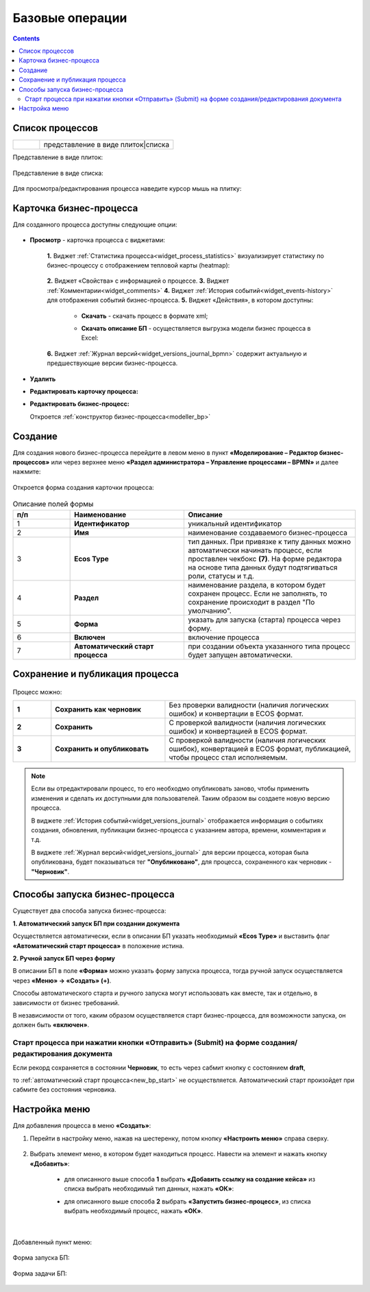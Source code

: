 Базовые операции
================

.. contents:: 

Список процессов
----------------

.. list-table::
      :widths: 1 5
      :class: tight-table 

      * - 
               .. image:: _static/02.png
                :width: 50
                :align: center

        - представление в виде плиток|списка

Представление в виде плиток:

 .. image:: _static/03a.png
       :width: 600
       :align: center

Представление в виде списка:

 .. image:: _static/03b.png
       :width: 600
       :align: center

Для просмотра/редактирования процесса наведите курсор мышь на плитку:

 .. image:: _static/10.png
       :width: 600
       :align: center

Карточка бизнес-процесса
------------------------

Для созданного процесса доступны следующие опции:

 .. image:: _static/04.png
       :width: 200
       :align: center

* **Просмотр** - карточка процесса с виджетами:
  
        .. image:: _static/05.png
            :width: 600
            :align: center

      **1.** Виджет :ref:`Статистика процесса<widget_process_statistics>` визуализирует статистику по бизнес-процессу с отображением тепловой карты (heatmap): 

        .. image:: _static/05_1.png
            :width: 600
            :align: center

      **2.** Виджет «Свойства» с информацией о процессе.
      **3.** Виджет :ref:`Комментарии<widget_comments>` 
      **4.** Виджет :ref:`История событий<widget_events-history>` для отображения событий бизнес-процесса.
      **5.** Виджет «Действия», в котором доступны:

           - **Скачать** - скачать процесс в формате xml;
           - **Скачать описание БП** -  осуществляется выгрузка модели бизнес процесса в Excel:

                  .. image:: _static/05_2.png
                        :width: 800
                        :align: center

      **6.** Виджет :ref:`Журнал версий<widget_versions_journal_bpmn>` содержит актуальную и предшествующие версии бизнес-процесса.

*	**Удалить**
*	**Редактировать карточку процесса:** 

        .. image:: _static/06.png
            :width: 600
            :align: center

*	**Редактировать бизнес-процесс:**

        Откроется :ref:`конструктор бизнес-процесса<modeller_bp>`

        .. image:: _static/07.png
            :width: 600
            :align: center

.. _new_bp:

Создание
--------

Для создания нового бизнес-процесса перейдите в левом меню в пункт **«Моделирование – Редактор бизнес-процессов»** или через верхнее меню **«Раздел администратора – Управление процессами – BPMN»** и далее нажмите:

 .. image:: _static/08.png
       :width: 300
       :align: center

Откроется форма создания карточки процесса:

 .. image:: _static/09.png
       :width: 600
       :align: center

.. list-table:: Описание полей формы
      :widths: 10 20 30
      :header-rows: 1
      :align: center
      :class: tight-table 

      * - п/п
        - Наименование
        - Описание
      * - 1
        - **Идентификатор**
        - уникальный идентификатор
      * - 2
        - **Имя**
        - наименование создаваемого бизнес-процесса
      * - 3
        - **Ecos Type**
        - тип данных. При привязке к типу данных можно автоматически начинать процесс, если проставлен  чекбокс **(7)**. На форме редактора на основе типа данных будут подтягиваться роли, статусы и т.д.
      * - 4
        - **Раздел**
        - наименование раздела, в котором будет сохранен процесс. Если не заполнять, то сохранение происходит в раздел "По умолчанию".
      * - 5
        - **Форма**
        - указать для запуска (старта) процесса через форму.
      * - 6
        - **Включен**
        - включение процесса
      * - 7
        - **Автоматический старт процесса**
        - при создании объекта указанного типа процесс будет запущен автоматически.

Сохранение и публикация процесса
---------------------------------

 .. image:: _static/78.png
       :width: 700
       :align: center

Процесс можно:

.. list-table::
      :widths: 1 3 5
      :class: tight-table 

      * - **1** 
        - **Сохранить как черновик** 
        - Без проверки валидности (наличия логических ошибок) и конвертации в ECOS формат.
      * - **2**
        - **Сохранить** 
        - С проверкой валидности (наличия логических ошибок) и конвертацией в ECOS формат.
      * - **3**
        - **Сохранить и опубликовать**
        - С проверкой валидности (наличия логических ошибок), конвертацией в ECOS формат, публикацией, чтобы процесс стал исполняемым.

.. note:: 

      Если вы отредактировали процесс, то его необходмо опубликовать заново, чтобы применить изменения и сделать их доступными для пользователей. Таким образом вы создаете новую версию процесса.

      В виджете :ref:`История событий<widget_versions_journal>` отображается информация о событиях создания, обновления, публикации бизнес-процесса с указанием автора, времени, комментария и т.д. 

      В виджете :ref:`Журнал версий<widget_versions_journal>` для версии процесса, которая была опубликована, будет показываться тег **"Опубликовано"**, для процесса, сохраненного как черновик - **"Черновик"**.

.. _new_bp_start:

Способы запуска бизнес-процесса
---------------------------------

Существует два способа запуска бизнес-процесса:

**1. Автоматический запуск БП при создании документа**

Осуществляется автоматически, если в описании БП указать необходимый **«Ecos Type»** и выставить флаг **«Автоматический старт процесса»** в положение истина.

**2. Ручной запуск БП через форму**

В описании БП в поле **«Форма»** можно указать форму запуска процесса, тогда ручной запуск осуществляется через **«Меню» -> «Создать» (+)**.

Способы автоматического старта и ручного запуска могут использовать как вместе, так и отдельно, в зависимости от бизнес требований.

В независимости от того, каким образом осуществляется старт бизнес-процесса, для возможности запуска, он должен быть **«включен»**. 

Старт процесса при нажатии кнопки «Отправить» (Submit) на форме создания/редактирования документа
~~~~~~~~~~~~~~~~~~~~~~~~~~~~~~~~~~~~~~~~~~~~~~~~~~~~~~~~~~~~~~~~~~~~~~~~~~~~~~~~~~~~~~~~~~~~~~~~~~~~

Если рекорд сохраняется в состоянии **Черновик**, то есть через сабмит кнопку с состоянием **draft**,

.. image:: _static/draft_submit.png
       :width: 600
       :align: center

то :ref:`автоматический старт процесса<new_bp_start>` не осуществляется. Автоматический старт произойдет при сабмите без состояния черновика.

Настройка меню
---------------

Для добавления процесса в меню **«Создать»**:

1.	Перейти в настройку меню, нажав на шестеренку, потом кнопку **«Настроить меню»** справа сверху.

 .. image:: _static/79.png
       :width: 600
       :align: center

2.	Выбрать элемент меню, в котором будет находиться процесс. Навести на элемент и нажать кнопку **«Добавить»**:

  .. image:: _static/80.png
        :width: 600
        :align: center

  - для описанного выше способа **1** выбрать **«Добавить ссылку на создание кейса»** из списка выбрать необходимый тип данных, нажать **«ОК»**:

  .. image:: _static/81a.png
        :width: 600
        :align: center

  - для описанного выше способа **2** выбрать **«Запустить бизнес-процесс»**, из списка выбрать необходимый процесс, нажать **«ОК»**.

 .. image:: _static/81b.png
       :width: 600
       :align: center

|

 .. image:: _static/82.png
       :width: 600
       :align: center

Добавленный пункт меню:

 .. image:: _static/83.png
       :width: 400
       :align: center


Форма запуска БП:

 .. image:: _static/84.png
       :width: 600
       :align: center

Форма задачи БП:

 .. image:: _static/85.png
       :width: 600
       :align: center